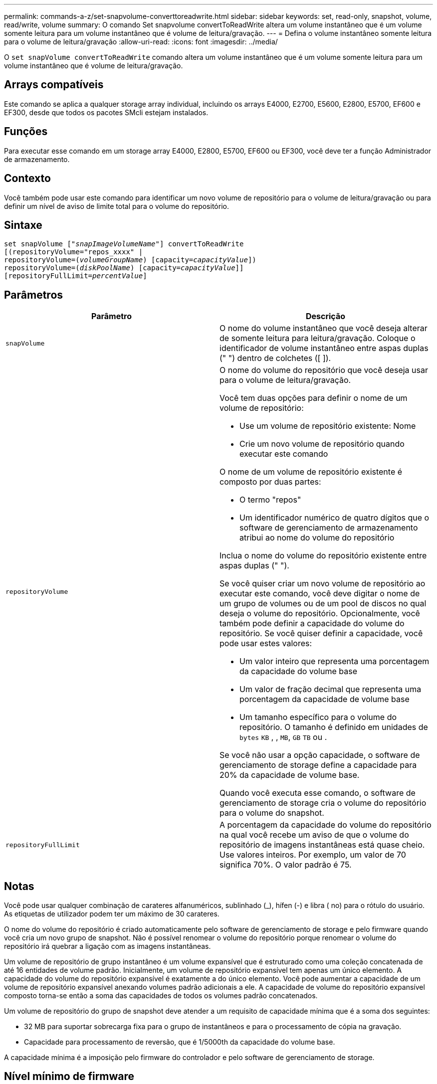 ---
permalink: commands-a-z/set-snapvolume-converttoreadwrite.html 
sidebar: sidebar 
keywords: set, read-only, snapshot, volume, read/write, volume 
summary: O comando Set snapvolume convertToReadWrite altera um volume instantâneo que é um volume somente leitura para um volume instantâneo que é volume de leitura/gravação. 
---
= Defina o volume instantâneo somente leitura para o volume de leitura/gravação
:allow-uri-read: 
:icons: font
:imagesdir: ../media/


[role="lead"]
O `set snapVolume convertToReadWrite` comando altera um volume instantâneo que é um volume somente leitura para um volume instantâneo que é volume de leitura/gravação.



== Arrays compatíveis

Este comando se aplica a qualquer storage array individual, incluindo os arrays E4000, E2700, E5600, E2800, E5700, EF600 e EF300, desde que todos os pacotes SMcli estejam instalados.



== Funções

Para executar esse comando em um storage array E4000, E2800, E5700, EF600 ou EF300, você deve ter a função Administrador de armazenamento.



== Contexto

Você também pode usar este comando para identificar um novo volume de repositório para o volume de leitura/gravação ou para definir um nível de aviso de limite total para o volume do repositório.



== Sintaxe

[source, cli, subs="+macros"]
----
set snapVolume pass:quotes[["_snapImageVolumeName_"]] convertToReadWrite
[(repositoryVolume="repos_xxxx" |
repositoryVolume=pass:quotes[(_volumeGroupName_)] [capacity=pass:quotes[_capacityValue_]])
repositoryVolume=pass:quotes[(_diskPoolName_)] [capacity=pass:quotes[_capacityValue_]]]
[repositoryFullLimit=pass:quotes[_percentValue_]]
----


== Parâmetros

[cols="2*"]
|===
| Parâmetro | Descrição 


 a| 
`snapVolume`
 a| 
O nome do volume instantâneo que você deseja alterar de somente leitura para leitura/gravação. Coloque o identificador de volume instantâneo entre aspas duplas (" ") dentro de colchetes ([ ]).



 a| 
`repositoryVolume`
 a| 
O nome do volume do repositório que você deseja usar para o volume de leitura/gravação.

Você tem duas opções para definir o nome de um volume de repositório:

* Use um volume de repositório existente: Nome
* Crie um novo volume de repositório quando executar este comando


O nome de um volume de repositório existente é composto por duas partes:

* O termo "repos"
* Um identificador numérico de quatro dígitos que o software de gerenciamento de armazenamento atribui ao nome do volume do repositório


Inclua o nome do volume do repositório existente entre aspas duplas (" ").

Se você quiser criar um novo volume de repositório ao executar este comando, você deve digitar o nome de um grupo de volumes ou de um pool de discos no qual deseja o volume do repositório. Opcionalmente, você também pode definir a capacidade do volume do repositório. Se você quiser definir a capacidade, você pode usar estes valores:

* Um valor inteiro que representa uma porcentagem da capacidade do volume base
* Um valor de fração decimal que representa uma porcentagem da capacidade de volume base
* Um tamanho específico para o volume do repositório. O tamanho é definido em unidades de `bytes` `KB` , , `MB`, `GB` `TB` ou .


Se você não usar a opção capacidade, o software de gerenciamento de storage define a capacidade para 20% da capacidade de volume base.

Quando você executa esse comando, o software de gerenciamento de storage cria o volume do repositório para o volume do snapshot.



 a| 
`repositoryFullLimit`
 a| 
A porcentagem da capacidade do volume do repositório na qual você recebe um aviso de que o volume do repositório de imagens instantâneas está quase cheio. Use valores inteiros. Por exemplo, um valor de 70 significa 70%. O valor padrão é 75.

|===


== Notas

Você pode usar qualquer combinação de carateres alfanuméricos, sublinhado (_), hífen (-) e libra ( no) para o rótulo do usuário. As etiquetas de utilizador podem ter um máximo de 30 carateres.

O nome do volume do repositório é criado automaticamente pelo software de gerenciamento de storage e pelo firmware quando você cria um novo grupo de snapshot. Não é possível renomear o volume do repositório porque renomear o volume do repositório irá quebrar a ligação com as imagens instantâneas.

Um volume de repositório de grupo instantâneo é um volume expansível que é estruturado como uma coleção concatenada de até 16 entidades de volume padrão. Inicialmente, um volume de repositório expansível tem apenas um único elemento. A capacidade do volume do repositório expansível é exatamente a do único elemento. Você pode aumentar a capacidade de um volume de repositório expansível anexando volumes padrão adicionais a ele. A capacidade de volume do repositório expansível composto torna-se então a soma das capacidades de todos os volumes padrão concatenados.

Um volume de repositório do grupo de snapshot deve atender a um requisito de capacidade mínima que é a soma dos seguintes:

* 32 MB para suportar sobrecarga fixa para o grupo de instantâneos e para o processamento de cópia na gravação.
* Capacidade para processamento de reversão, que é 1/5000th da capacidade do volume base.


A capacidade mínima é a imposição pelo firmware do controlador e pelo software de gerenciamento de storage.



== Nível mínimo de firmware

7,83
